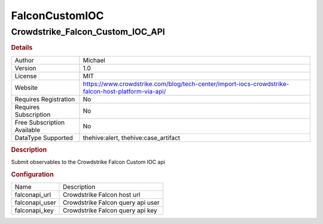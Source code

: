 FalconCustomIOC
===============

Crowdstrike_Falcon_Custom_IOC_API
---------------------------------

.. rubric:: Details

===========================  ==================================================================================================
Author                       Michael
Version                      1.0
License                      MIT
Website                      https://www.crowdstrike.com/blog/tech-center/import-iocs-crowdstrike-falcon-host-platform-via-api/
Requires Registration        No
Requires Subscription        No
Free Subscription Available  No
DataType Supported           thehive:alert, thehive:case_artifact
===========================  ==================================================================================================

.. rubric:: Description

Submit observables to the Crowdstrike Falcon Custom IOC api

.. rubric:: Configuration

==============  =================================
Name            Description
falconapi_url   Crowdstrike Falcon host url
falconapi_user  Crowdstrike Falcon query api user
falconapi_key   Crowdstrike Falcon query api key
==============  =================================

